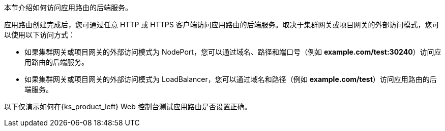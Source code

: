 // :ks_include_id: 5bc648d25864430e9749aa0c567555f3
本节介绍如何访问应用路由的后端服务。

应用路由创建完成后，您可通过任意 HTTP 或 HTTPS 客户端访问应用路由的后端服务。取决于集群网关或项目网关的外部访问模式，您可以使用以下访问方式：

* 如果集群网关或项目网关的外部访问模式为 NodePort，您可以通过域名、路径和端口号（例如 **example.com/test:30240**）访问应用路由的后端服务。

* 如果集群网关或项目网关的外部访问模式为 LoadBalancer，您可以通过域名和路径（例如 **example.com/test**）访问应用路由的后端服务。

以下仅演示如何在{ks_product_left} Web 控制台测试应用路由是否设置正确。
